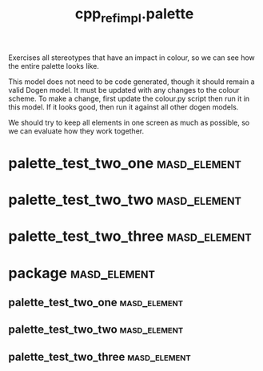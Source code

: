 #+title: cpp_ref_impl.palette
#+options: <:nil c:nil todo:nil ^:nil d:nil date:nil author:nil
:PROPERTIES:
:masd.codec.dia.comment: true
:masd.codec.reference: cpp.builtins
:masd.codec.reference: masd
:masd.codec.reference: cpp_ref_impl.profiles
:masd.variability.profile: cpp_ref_impl.profiles.base.enable_all_facets
:END:

Exercises all stereotypes that have an impact in colour,
so we can see how the entire palette looks like.

This model does not need to be code generated, though it
should remain a valid Dogen model. It must be updated with
any changes to the colour scheme. To make a change, first
update the colour.py script then run it in this model. If
it looks good, then run it against all other dogen models.

We should try to keep all elements in one screen as much
as possible, so we can evaluate how they work together.

* palette_test_two_one                                         :masd_element:
  :PROPERTIES:
  :masd.codec.stereotypes: cpp_ref_impl::handcrafted::typeable
  :END:
* palette_test_two_two                                         :masd_element:
  :PROPERTIES:
  :masd.codec.stereotypes: masd::cpp::header_only
  :END:
* palette_test_two_three                                       :masd_element:
  :PROPERTIES:
  :masd.codec.stereotypes: masd::cpp::implementation_only
  :END:
* package                                                      :masd_element:
** palette_test_two_one                                        :masd_element:
   :PROPERTIES:
   :masd.codec.stereotypes: cpp_ref_impl::handcrafted::typeable
   :END:
** palette_test_two_two                                        :masd_element:
   :PROPERTIES:
   :masd.codec.stereotypes: masd::cpp::header_only
   :END:
** palette_test_two_three                                      :masd_element:
   :PROPERTIES:
   :masd.codec.stereotypes: masd::cpp::implementation_only
   :END:
